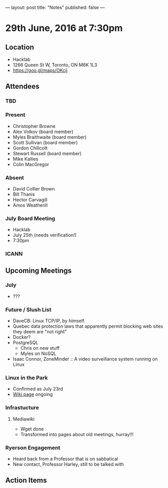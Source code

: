 ---
layout: post
title: "Notes"
published: false
---

* 29th June, 2016 at 7:30pm

** Location
  - Hacklab
  - 1266 Queen St W, Toronto, ON M6K 1L3
  - <https://goo.gl/maps/OKcij>

** Attendees

*** TBD

*** Present

- Christopher Browne
- Alex Volkov (board member)
- Myles Braithwaite  (board member)
- Scott Sullivan (board member)
- Gordon Chillcott
- Stewart Russell (board member)
- Mike Kallies
- Colin MacGregor

*** Absent
- David Collier Brown
- Bill Thanis
- Hector Carvagill
- Amos Weatherill

*** July Board Meeting
  - Hacklab
  - July 25th (needs verification!)
  - 7:30pm

*** ICANN

** Upcoming Meetings

*** July
  - ???

*** Future / Slush List

  - DaveCB: Linux TCP/IP, by himself.
  - Quebec data protection laws that apparently permit blocking web sites they deem are "not right"
  - Docker?
  - PostgreSQL
    - Chris on new stuff
    - Myles on NoSQL
  - Isaac Connor, ZoneMinder :: A video surveillance system running on Linux
  
*** Linux in the Park
  - Confirmed as July 23rd
  - [[https://wiki.gtalug.org/event:linux_in_the_park_2016][Wiki page]] ongoing

*** Infrastucture
**** Mediawiki
 - Wget done
 - Transformed into pages about old meetings, hurray!!!

*** Ryerson Engagement
 - Heard back from a Professor that is on sabbatical
 - New contact, Professor Harley, still to be talked with

** Action Items
